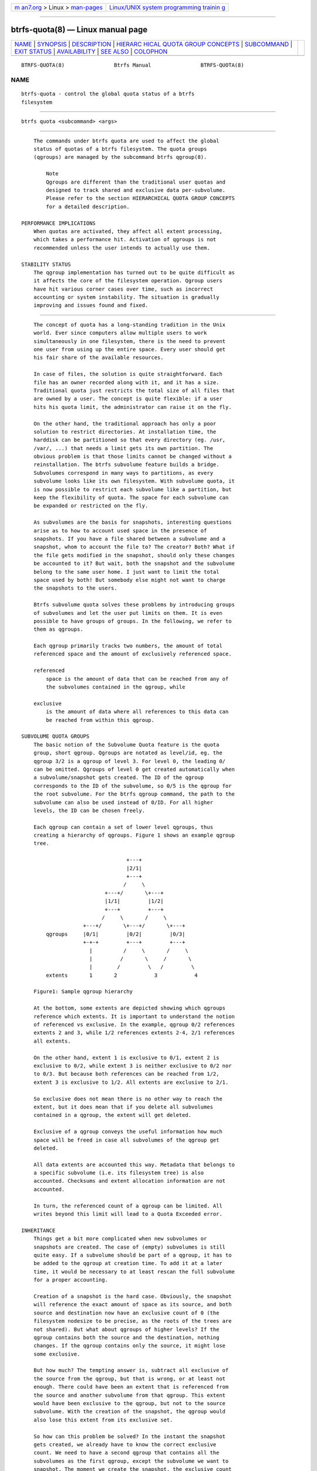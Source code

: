 .. container:: page-top

.. container:: nav-bar

   +----------------------------------+----------------------------------+
   | `m                               | `Linux/UNIX system programming   |
   | an7.org <../../../index.html>`__ | trainin                          |
   | > Linux >                        | g <http://man7.org/training/>`__ |
   | `man-pages <../index.html>`__    |                                  |
   +----------------------------------+----------------------------------+

--------------

btrfs-quota(8) — Linux manual page
==================================

+-----------------------------------+-----------------------------------+
| `NAME <#NAME>`__ \|               |                                   |
| `SYNOPSIS <#SYNOPSIS>`__ \|       |                                   |
| `DESCRIPTION <#DESCRIPTION>`__ \| |                                   |
| `HIERARC                          |                                   |
| HICAL QUOTA GROUP CONCEPTS <#HIER |                                   |
| ARCHICAL_QUOTA_GROUP_CONCEPTS>`__ |                                   |
| \| `SUBCOMMAND <#SUBCOMMAND>`__   |                                   |
| \| `EXIT STATUS <#EXIT_STATUS>`__ |                                   |
| \|                                |                                   |
| `AVAILABILITY <#AVAILABILITY>`__  |                                   |
| \| `SEE ALSO <#SEE_ALSO>`__ \|    |                                   |
| `COLOPHON <#COLOPHON>`__          |                                   |
+-----------------------------------+-----------------------------------+
| .. container:: man-search-box     |                                   |
+-----------------------------------+-----------------------------------+

::

   BTRFS-QUOTA(8)                Btrfs Manual                BTRFS-QUOTA(8)

NAME
-------------------------------------------------

::

          btrfs-quota - control the global quota status of a btrfs
          filesystem


---------------------------------------------------------

::

          btrfs quota <subcommand> <args>


---------------------------------------------------------------

::

          The commands under btrfs quota are used to affect the global
          status of quotas of a btrfs filesystem. The quota groups
          (qgroups) are managed by the subcommand btrfs qgroup(8).

              Note
              Qgroups are different than the traditional user quotas and
              designed to track shared and exclusive data per-subvolume.
              Please refer to the section HIERARCHICAL QUOTA GROUP CONCEPTS
              for a detailed description.

      PERFORMANCE IMPLICATIONS
          When quotas are activated, they affect all extent processing,
          which takes a performance hit. Activation of qgroups is not
          recommended unless the user intends to actually use them.

      STABILITY STATUS
          The qgroup implementation has turned out to be quite difficult as
          it affects the core of the filesystem operation. Qgroup users
          have hit various corner cases over time, such as incorrect
          accounting or system instability. The situation is gradually
          improving and issues found and fixed.


-----------------------------------------------------------------------------------------------------------

::

          The concept of quota has a long-standing tradition in the Unix
          world. Ever since computers allow multiple users to work
          simultaneously in one filesystem, there is the need to prevent
          one user from using up the entire space. Every user should get
          his fair share of the available resources.

          In case of files, the solution is quite straightforward. Each
          file has an owner recorded along with it, and it has a size.
          Traditional quota just restricts the total size of all files that
          are owned by a user. The concept is quite flexible: if a user
          hits his quota limit, the administrator can raise it on the fly.

          On the other hand, the traditional approach has only a poor
          solution to restrict directories. At installation time, the
          harddisk can be partitioned so that every directory (eg. /usr,
          /var/, ...) that needs a limit gets its own partition. The
          obvious problem is that those limits cannot be changed without a
          reinstallation. The btrfs subvolume feature builds a bridge.
          Subvolumes correspond in many ways to partitions, as every
          subvolume looks like its own filesystem. With subvolume quota, it
          is now possible to restrict each subvolume like a partition, but
          keep the flexibility of quota. The space for each subvolume can
          be expanded or restricted on the fly.

          As subvolumes are the basis for snapshots, interesting questions
          arise as to how to account used space in the presence of
          snapshots. If you have a file shared between a subvolume and a
          snapshot, whom to account the file to? The creator? Both? What if
          the file gets modified in the snapshot, should only these changes
          be accounted to it? But wait, both the snapshot and the subvolume
          belong to the same user home. I just want to limit the total
          space used by both! But somebody else might not want to charge
          the snapshots to the users.

          Btrfs subvolume quota solves these problems by introducing groups
          of subvolumes and let the user put limits on them. It is even
          possible to have groups of groups. In the following, we refer to
          them as qgroups.

          Each qgroup primarily tracks two numbers, the amount of total
          referenced space and the amount of exclusively referenced space.

          referenced
              space is the amount of data that can be reached from any of
              the subvolumes contained in the qgroup, while

          exclusive
              is the amount of data where all references to this data can
              be reached from within this qgroup.

      SUBVOLUME QUOTA GROUPS
          The basic notion of the Subvolume Quota feature is the quota
          group, short qgroup. Qgroups are notated as level/id, eg. the
          qgroup 3/2 is a qgroup of level 3. For level 0, the leading 0/
          can be omitted. Qgroups of level 0 get created automatically when
          a subvolume/snapshot gets created. The ID of the qgroup
          corresponds to the ID of the subvolume, so 0/5 is the qgroup for
          the root subvolume. For the btrfs qgroup command, the path to the
          subvolume can also be used instead of 0/ID. For all higher
          levels, the ID can be chosen freely.

          Each qgroup can contain a set of lower level qgroups, thus
          creating a hierarchy of qgroups. Figure 1 shows an example qgroup
          tree.

                                        +---+
                                        |2/1|
                                        +---+
                                       /     \
                                 +---+/       \+---+
                                 |1/1|         |1/2|
                                 +---+         +---+
                                /     \       /     \
                          +---+/       \+---+/       \+---+
              qgroups     |0/1|         |0/2|         |0/3|
                          +-+-+         +---+         +---+
                            |          /     \       /     \
                            |         /       \     /       \
                            |        /         \   /         \
              extents       1       2            3            4

          Figure1: Sample qgroup hierarchy

          At the bottom, some extents are depicted showing which qgroups
          reference which extents. It is important to understand the notion
          of referenced vs exclusive. In the example, qgroup 0/2 references
          extents 2 and 3, while 1/2 references extents 2-4, 2/1 references
          all extents.

          On the other hand, extent 1 is exclusive to 0/1, extent 2 is
          exclusive to 0/2, while extent 3 is neither exclusive to 0/2 nor
          to 0/3. But because both references can be reached from 1/2,
          extent 3 is exclusive to 1/2. All extents are exclusive to 2/1.

          So exclusive does not mean there is no other way to reach the
          extent, but it does mean that if you delete all subvolumes
          contained in a qgroup, the extent will get deleted.

          Exclusive of a qgroup conveys the useful information how much
          space will be freed in case all subvolumes of the qgroup get
          deleted.

          All data extents are accounted this way. Metadata that belongs to
          a specific subvolume (i.e. its filesystem tree) is also
          accounted. Checksums and extent allocation information are not
          accounted.

          In turn, the referenced count of a qgroup can be limited. All
          writes beyond this limit will lead to a Quota Exceeded error.

      INHERITANCE
          Things get a bit more complicated when new subvolumes or
          snapshots are created. The case of (empty) subvolumes is still
          quite easy. If a subvolume should be part of a qgroup, it has to
          be added to the qgroup at creation time. To add it at a later
          time, it would be necessary to at least rescan the full subvolume
          for a proper accounting.

          Creation of a snapshot is the hard case. Obviously, the snapshot
          will reference the exact amount of space as its source, and both
          source and destination now have an exclusive count of 0 (the
          filesystem nodesize to be precise, as the roots of the trees are
          not shared). But what about qgroups of higher levels? If the
          qgroup contains both the source and the destination, nothing
          changes. If the qgroup contains only the source, it might lose
          some exclusive.

          But how much? The tempting answer is, subtract all exclusive of
          the source from the qgroup, but that is wrong, or at least not
          enough. There could have been an extent that is referenced from
          the source and another subvolume from that qgroup. This extent
          would have been exclusive to the qgroup, but not to the source
          subvolume. With the creation of the snapshot, the qgroup would
          also lose this extent from its exclusive set.

          So how can this problem be solved? In the instant the snapshot
          gets created, we already have to know the correct exclusive
          count. We need to have a second qgroup that contains all the
          subvolumes as the first qgroup, except the subvolume we want to
          snapshot. The moment we create the snapshot, the exclusive count
          from the second qgroup needs to be copied to the first qgroup, as
          it represents the correct value. The second qgroup is called a
          tracking qgroup. It is only there in case a snapshot is needed.

      USE CASES
          Below are some usecases that do not mean to be extensive. You can
          find your own way how to integrate qgroups.

          SINGLE-USER MACHINE
              Replacement for partitions

              The simplest use case is to use qgroups as simple replacement
              for partitions. Btrfs takes the disk as a whole, and /, /usr,
              /var, etc. are created as subvolumes. As each subvolume gets
              it own qgroup automatically, they can simply be restricted.
              No hierarchy is needed for that.

              Track usage of snapshots

              When a snapshot is taken, a qgroup for it will automatically
              be created with the correct values. Referenced will show how
              much is in it, possibly shared with other subvolumes.
              Exclusive will be the amount of space that gets freed when
              the subvolume is deleted.

          MULTI-USER MACHINE
              Restricting homes

              When you have several users on a machine, with home
              directories probably under /home, you might want to restrict
              /home as a whole, while restricting every user to an
              individual limit as well. This is easily accomplished by
              creating a qgroup for /home , eg. 1/1, and assigning all user
              subvolumes to it. Restricting this qgroup will limit /home,
              while every user subvolume can get its own (lower) limit.

              Accounting snapshots to the user

              Let’s say the user is allowed to create snapshots via some
              mechanism. It would only be fair to account space used by the
              snapshots to the user. This does not mean the user doubles
              his usage as soon as he takes a snapshot. Of course, files
              that are present in his home and the snapshot should only be
              accounted once. This can be accomplished by creating a qgroup
              for each user, say 1/UID. The user home and all snapshots are
              assigned to this qgroup. Limiting it will extend the limit to
              all snapshots, counting files only once. To limit /home as a
              whole, a higher level group 2/1 replacing 1/1 from the
              previous example is needed, with all user qgroups assigned to
              it.

              Do not account snapshots

              On the other hand, when the snapshots get created
              automatically, the user has no chance to control them, so the
              space used by them should not be accounted to him. This is
              already the case when creating snapshots in the example from
              the previous section.

              Snapshots for backup purposes

              This scenario is a mixture of the previous two. The user can
              create snapshots, but some snapshots for backup purposes are
              being created by the system. The user’s snapshots should be
              accounted to the user, not the system. The solution is
              similar to the one from section Accounting snapshots to the
              user, but do not assign system snapshots to user’s qgroup.


-------------------------------------------------------------

::

          disable <path>
              Disable subvolume quota support for a filesystem.

          enable <path>
              Enable subvolume quota support for a filesystem.

          rescan [-s] <path>
              Trash all qgroup numbers and scan the metadata again with the
              current config.

              Options

              -s
                  show status of a running rescan operation.

              -w
                  wait for rescan operation to finish(can be already in
                  progress).


---------------------------------------------------------------

::

          btrfs quota returns a zero exit status if it succeeds. Non zero
          is returned in case of failure.


-----------------------------------------------------------------

::

          btrfs is part of btrfs-progs. Please refer to the btrfs wiki
          http://btrfs.wiki.kernel.org for further details.


---------------------------------------------------------

::

          mkfs.btrfs(8), btrfs-subvolume(8), btrfs-qgroup(8)

COLOPHON
---------------------------------------------------------

::

          This page is part of the btrfs-progs (btrfs filesystem tools)
          project.  Information about the project can be found at 
          ⟨https://btrfs.wiki.kernel.org/index.php/Btrfs_source_repositories⟩.
          If you have a bug report for this manual page, see
          ⟨https://btrfs.wiki.kernel.org/index.php/Problem_FAQ#How_do_I_report_bugs_and_issues.3F⟩.
          This page was obtained from the project's upstream Git repository
          ⟨git://git.kernel.org/pub/scm/linux/kernel/git/kdave/btrfs-progs.git⟩
          on 2021-08-27.  (At that time, the date of the most recent commit
          that was found in the repository was 2021-07-30.)  If you
          discover any rendering problems in this HTML version of the page,
          or you believe there is a better or more up-to-date source for
          the page, or you have corrections or improvements to the
          information in this COLOPHON (which is not part of the original
          manual page), send a mail to man-pages@man7.org

   Btrfs v4.6.1                   05/16/2020                 BTRFS-QUOTA(8)

--------------

Pages that refer to this page: `btrfs(8) <../man8/btrfs.8.html>`__, 
`btrfs-qgroup(8) <../man8/btrfs-qgroup.8.html>`__, 
`btrfs-subvolume(8) <../man8/btrfs-subvolume.8.html>`__, 
`mkfs.btrfs(8) <../man8/mkfs.btrfs.8.html>`__

--------------

--------------

.. container:: footer

   +-----------------------+-----------------------+-----------------------+
   | HTML rendering        |                       | |Cover of TLPI|       |
   | created 2021-08-27 by |                       |                       |
   | `Michael              |                       |                       |
   | Ker                   |                       |                       |
   | risk <https://man7.or |                       |                       |
   | g/mtk/index.html>`__, |                       |                       |
   | author of `The Linux  |                       |                       |
   | Programming           |                       |                       |
   | Interface <https:     |                       |                       |
   | //man7.org/tlpi/>`__, |                       |                       |
   | maintainer of the     |                       |                       |
   | `Linux man-pages      |                       |                       |
   | project <             |                       |                       |
   | https://www.kernel.or |                       |                       |
   | g/doc/man-pages/>`__. |                       |                       |
   |                       |                       |                       |
   | For details of        |                       |                       |
   | in-depth **Linux/UNIX |                       |                       |
   | system programming    |                       |                       |
   | training courses**    |                       |                       |
   | that I teach, look    |                       |                       |
   | `here <https://ma     |                       |                       |
   | n7.org/training/>`__. |                       |                       |
   |                       |                       |                       |
   | Hosting by `jambit    |                       |                       |
   | GmbH                  |                       |                       |
   | <https://www.jambit.c |                       |                       |
   | om/index_en.html>`__. |                       |                       |
   +-----------------------+-----------------------+-----------------------+

--------------

.. container:: statcounter

   |Web Analytics Made Easy - StatCounter|

.. |Cover of TLPI| image:: https://man7.org/tlpi/cover/TLPI-front-cover-vsmall.png
   :target: https://man7.org/tlpi/
.. |Web Analytics Made Easy - StatCounter| image:: https://c.statcounter.com/7422636/0/9b6714ff/1/
   :class: statcounter
   :target: https://statcounter.com/
